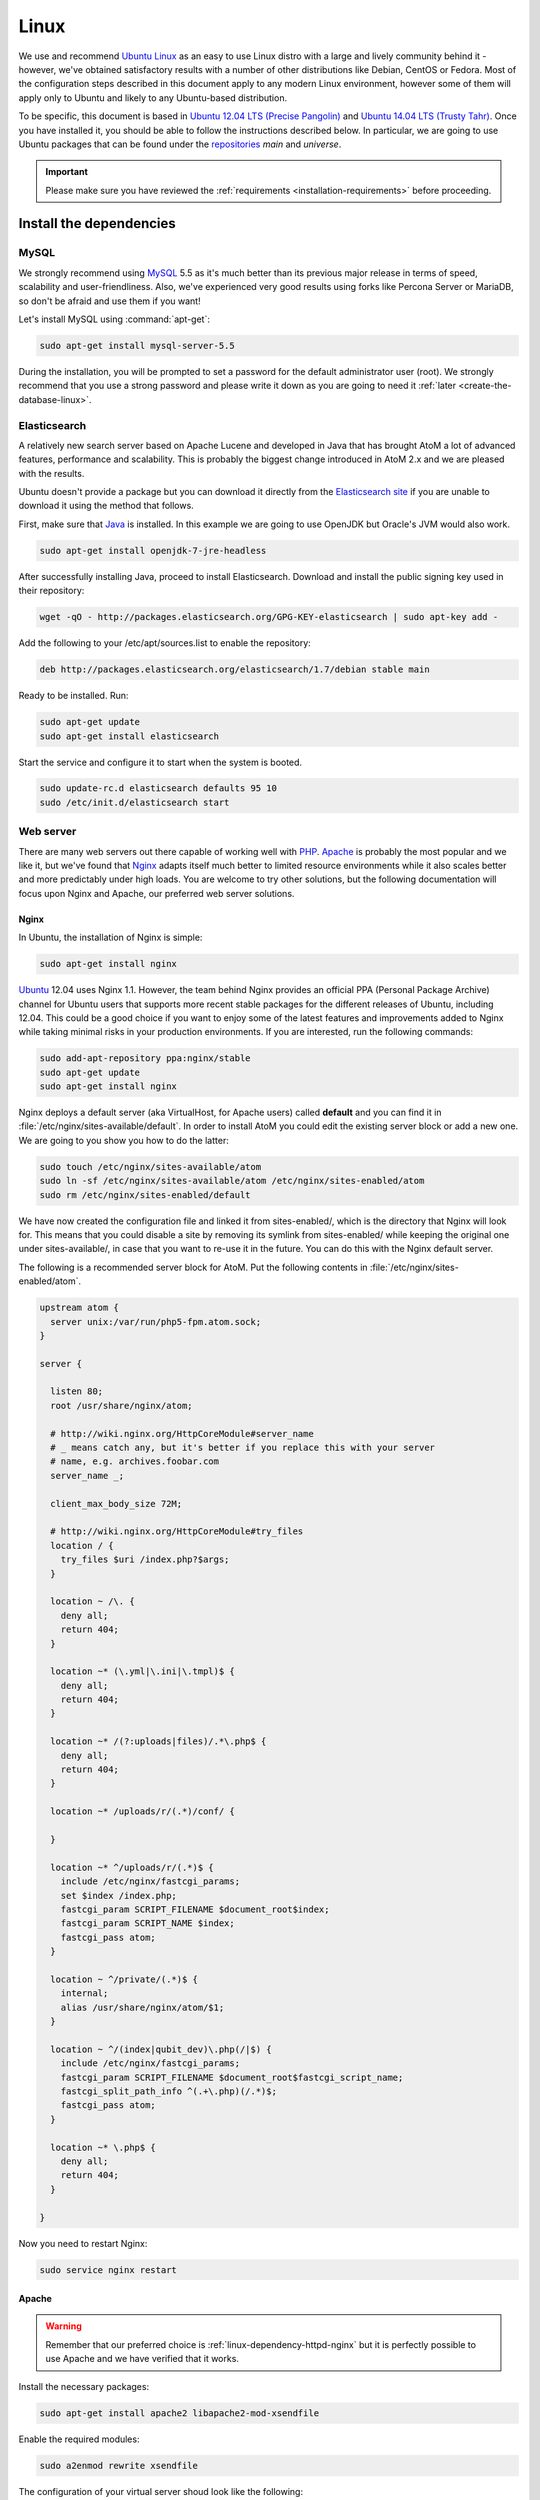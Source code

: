 .. _installation-linux:

=====
Linux
=====

We use and recommend `Ubuntu Linux <http://www.ubuntu.com/>`__ as an easy to
use Linux distro with a large and lively community behind it - however, we've
obtained satisfactory results with a number of other distributions like
Debian, CentOS or Fedora. Most of the configuration steps described in this
document apply to any modern Linux environment, however some of them will
apply only to Ubuntu and likely to any Ubuntu-based distribution.

To be specific, this document is based in
`Ubuntu 12.04 LTS (Precise Pangolin) <http://releases.ubuntu.com/precise/>`_
and `Ubuntu 14.04 LTS (Trusty Tahr) <http://releases.ubuntu.com/trusty/>`_.
Once you have installed it, you should be able to follow the instructions
described below. In particular, we are going to use Ubuntu packages that can
be found under the
`repositories <https://help.ubuntu.com/community/Repositories/Ubuntu>`_ *main*
and *universe*.

.. IMPORTANT::

   Please make sure you have reviewed the :ref:`requirements
   <installation-requirements>` before proceeding.

.. _linux-install-dependencies:

Install the dependencies
========================

.. _linux-dependency-mysql:

MySQL
-----

We strongly recommend using `MySQL <https://www.mysql.com/>`__  5.5 as it's
much better than its previous major release in terms of speed, scalability and
user-friendliness. Also, we've experienced very good results using forks like
Percona Server or MariaDB, so don't be afraid and use them if you want!

Let's install MySQL using :command:`apt-get`:

.. code-block:: bash

   sudo apt-get install mysql-server-5.5

During the installation, you will be prompted to set a password for the default
administrator user (root). We strongly recommend that you use a strong password
and please write it down as you are going to need it :ref:`later <create-the-database-linux>`.

.. _linux-dependency-elasticsearch:

Elasticsearch
-------------

A relatively new search server based on Apache Lucene and developed in Java that
has brought AtoM a lot of advanced features, performance and scalability. This is
probably the biggest change introduced in AtoM 2.x and we are pleased
with the results.

Ubuntu doesn't provide a package but you can download it directly from the
`Elasticsearch site <https://www.elastic.co/downloads/elasticsearch>`_ if you are
unable to download it using the method that follows.

First, make sure that `Java <https://www.java.com/en/>`__ is installed. In this
example we are going to use OpenJDK but Oracle's JVM would also work.

.. code-block:: bash

   sudo apt-get install openjdk-7-jre-headless

After successfully installing Java, proceed to install Elasticsearch. Download
and install the public signing key used in their repository:

.. code-block:: bash

   wget -qO - http://packages.elasticsearch.org/GPG-KEY-elasticsearch | sudo apt-key add -

Add the following to your /etc/apt/sources.list to enable the repository:

.. code-block:: bash

   deb http://packages.elasticsearch.org/elasticsearch/1.7/debian stable main

Ready to be installed. Run:

.. code-block:: bash

   sudo apt-get update
   sudo apt-get install elasticsearch

Start the service and configure it to start when the system is booted.

.. code-block:: bash

   sudo update-rc.d elasticsearch defaults 95 10
   sudo /etc/init.d/elasticsearch start

.. _linux-dependency-httpd:

Web server
----------

There are many web servers out there capable of working well with
`PHP <http://php.net/>`__. `Apache <https://httpd.apache.org/>`__ is probably
the most popular and we like it, but we've found that
`Nginx <http://nginx.com/>`__ adapts itself much better to limited resource
environments while it also scales better and more predictably under high loads.
You are welcome to try other solutions, but the following documentation will
focus upon Nginx and Apache, our preferred web server solutions.

.. _linux-dependency-httpd-nginx:

Nginx
`````

In Ubuntu, the installation of Nginx is simple:

.. code-block:: bash

   sudo apt-get install nginx

`Ubuntu <http://www.ubuntu.com/>`__ 12.04 uses Nginx 1.1. However, the team
behind Nginx provides an official PPA  (Personal Package Archive) channel for
Ubuntu users that supports more recent stable packages for the different
releases of Ubuntu, including 12.04. This could be a good choice if you want
to enjoy some of the latest features and improvements added to Nginx while
taking minimal risks in your production environments. If you are interested,
run the following commands:

.. code-block:: bash

   sudo add-apt-repository ppa:nginx/stable
   sudo apt-get update
   sudo apt-get install nginx

Nginx deploys a default server (aka VirtualHost, for Apache users) called
**default** and you can find it in :file:`/etc/nginx/sites-available/default`.
In order to install AtoM you could edit the existing server block or add a new
one. We are going to you show you how to do the latter:

.. code-block:: bash

   sudo touch /etc/nginx/sites-available/atom
   sudo ln -sf /etc/nginx/sites-available/atom /etc/nginx/sites-enabled/atom
   sudo rm /etc/nginx/sites-enabled/default

We have now created the configuration file and linked it from sites-enabled/, which
is the directory that Nginx will look for. This means that you could
disable a site by removing its symlink from sites-enabled/ while keeping the
original one under sites-available/, in case that you want to re-use it in the
future. You can do this with the Nginx default server.

The following is a recommended server block for AtoM. Put the following contents
in :file:`/etc/nginx/sites-enabled/atom`.

.. code-block:: nginx

   upstream atom {
     server unix:/var/run/php5-fpm.atom.sock;
   }

   server {

     listen 80;
     root /usr/share/nginx/atom;

     # http://wiki.nginx.org/HttpCoreModule#server_name
     # _ means catch any, but it's better if you replace this with your server
     # name, e.g. archives.foobar.com
     server_name _;

     client_max_body_size 72M;

     # http://wiki.nginx.org/HttpCoreModule#try_files
     location / {
       try_files $uri /index.php?$args;
     }

     location ~ /\. {
       deny all;
       return 404;
     }

     location ~* (\.yml|\.ini|\.tmpl)$ {
       deny all;
       return 404;
     }

     location ~* /(?:uploads|files)/.*\.php$ {
       deny all;
       return 404;
     }

     location ~* /uploads/r/(.*)/conf/ {

     }

     location ~* ^/uploads/r/(.*)$ {
       include /etc/nginx/fastcgi_params;
       set $index /index.php;
       fastcgi_param SCRIPT_FILENAME $document_root$index;
       fastcgi_param SCRIPT_NAME $index;
       fastcgi_pass atom;
     }

     location ~ ^/private/(.*)$ {
       internal;
       alias /usr/share/nginx/atom/$1;
     }

     location ~ ^/(index|qubit_dev)\.php(/|$) {
       include /etc/nginx/fastcgi_params;
       fastcgi_param SCRIPT_FILENAME $document_root$fastcgi_script_name;
       fastcgi_split_path_info ^(.+\.php)(/.*)$;
       fastcgi_pass atom;
     }

     location ~* \.php$ {
       deny all;
       return 404;
     }

   }

Now you need to restart Nginx:

.. code-block:: bash

   sudo service nginx restart

.. _linux-dependency-httpd-apache:

Apache
``````
.. warning::

   Remember that our preferred choice is :ref:`linux-dependency-httpd-nginx` but it
   is perfectly possible to use Apache and we have verified that it works.

Install the necessary packages:

.. code-block:: bash

   sudo apt-get install apache2 libapache2-mod-xsendfile

Enable the required modules:

.. code-block:: bash

   sudo a2enmod rewrite xsendfile

The configuration of your virtual server shoud look like the following:

.. code-block:: apache

    <VirtualHost *:80>
      DocumentRoot /var/www/atom
      RewriteEngine On
      RewriteRule ^/uploads/r/([^/]*)/conf/(.*)$ /var/www/atom/uploads/r/$1/conf/$2 [L]
      RewriteRule ^/uploads/(.*)$ /var/www/atom/uploads/$1 [L]
      <LocationMatch ^/uploads>
        XSendFile On
        XSendFilePath /var/www/atom/uploads
        SetEnv ATOM_XSENDFILE 1
      </LocationMatch>
    </VirtualHost>

You also need to decide if you are going to use php5-fpm or mod_php. We prefer
the former, in combination with Nginx, but you can combine php5-fpm and Apache
as long as you install the Apache module mod_fastcgi (the corresponding Ubuntu
package is called libapache2-mod-fastcgi). We have not tried this ourselves but
it is definitely `possible <http://blog.starcklin.com/2013/08/install-mod-fastcgi-and-php5-fpm-on-ubuntu/>`__.

.. _linux-dependency-php:

PHP
---

Our favorite way to deploy AtoM is using `PHP-FPM <http://php-fpm.org/>`__, a
process manager that scales better than other solutions like FastCGI. The
following command will install it along with the rest of PHP extensions
:ref:`required <installation-requirements>` by AtoM:

.. code-block:: bash

    sudo apt-get install php5-cli php5-fpm php5-curl php5-mysql php5-xsl php5-json php5-ldap php-apc

If you are using Ubuntu 14.04, make sure that php5-readline is also installed.

.. code-block:: bash

    sudo apt-get install php5-readline

If you are using Apache, you will also need to install mod_php:

.. code-block:: bash

    sudo apt-get install libapache2-mod-php5

Let's add a new PHP pool for AtoM by adding the following contents in a new file
called :file:`/etc/php5/fpm/pool.d/atom.conf`:

.. code-block:: ini

   [atom]

   # The user running the application
   user = www-data
   group = www-data

   # Use UNIX sockets if Nginx and PHP-FPM are running in the same machine
   listen = /var/run/php5-fpm.atom.sock
   listen.owner = www-data
   listen.group = www-data
   listen.mode = 0600

   # The following directives should be tweaked based in your hardware resources
   pm = dynamic
   pm.max_children = 30
   pm.start_servers = 10
   pm.min_spare_servers = 10
   pm.max_spare_servers = 10
   pm.max_requests = 200

   chdir = /

   # Some defaults for your PHP production environment
   # A full list here: http://www.php.net/manual/en/ini.list.php
   php_admin_value[expose_php] = off
   php_admin_value[allow_url_fopen] = on
   php_admin_value[memory_limit] = 512M
   php_admin_value[max_execution_time] = 120
   php_admin_value[post_max_size] = 72M
   php_admin_value[upload_max_filesize] = 64M
   php_admin_value[max_file_uploads] = 10
   php_admin_value[cgi.fix_pathinfo] = 0
   php_admin_value[display_errors] = off
   php_admin_value[display_startup_errors] = off
   php_admin_value[html_errors] = off
   php_admin_value[session.use_only_cookies] = 0

   # APC, which is still used in PHP 5.5 for userland memory cache unless you
   # are switching to something like sfMemcacheCache
   php_admin_value[apc.enabled] = 1
   php_admin_value[apc.shm_size] = 64M
   php_admin_value[apc.num_files_hint] = 5000
   php_admin_value[apc.stat] = 0

   # Zend OPcache
   # Only in Ubuntu 14.04 (PHP 5.5).
   # Don't use this in Ubuntu 12.04, it won't work.
   php_admin_value[opcache.enable] = 1
   php_admin_value[opcache.enable_cli] = 0
   php_admin_value[opcache.memory_consumption] = 192
   php_admin_value[opcache.interned_strings_buffer] = 16
   php_admin_value[opcache.max_accelerated_files] = 4000
   php_admin_value[opcache.validate_timestamps] = 0
   php_admin_value[opcache.fast_shutdown] = 1

   # This is a good place to define some environment variables, e.g. use
   # ATOM_DEBUG_IP to define a list of IP addresses with full access to the
   # debug frontend or ATOM_READ_ONLY if you want AtoM to prevent
   # authenticated users
   env[ATOM_DEBUG_IP] = "10.10.10.10,127.0.0.1"
   env[ATOM_READ_ONLY] = "off"

Note that the section "Zend OPcache" won't work in Ubuntu 12.04. Comment it out
or remove it unless you are using Ubuntu 14.04.

The process manager has to be restarted:

.. code-block:: bash

   sudo service php5-fpm restart

If the service fails to start, make sure that the configuration file has been
has been pasted properly. You can also check the syntax by running:

.. code-block:: bash

   sudo php5-fpm --test

If you are not planning to use the default PHP pool (``www``), feel free to
remove it:

.. code-block:: bash

   sudo rm /etc/php5/fpm/pool.d/www.conf
   sudo service php5-fpm restart

.. _linux-other-packages:

Gearman job server
------------------

Gearman job server is required by AtoM as of version 2.2.

.. code-block:: bash

   sudo apt-get install gearman-job-server

Other packages
--------------

In order to generate PDF finding aids, AtoM requires `Apache FOP 1.0 <https://archive.apache.org/dist/xmlgraphics/fop/binaries/fop-1.0-bin.tar.gz>`__.
After downloading and extracting it, ensure you have the fop executable in your
system's executable path. Additionally, you may need to set the environmental
variable FOP_HOME to the folder path you extracted Apache FOP to, for example:

.. code-block:: bash

   sudo -s
   wget https://archive.apache.org/dist/xmlgraphics/fop/binaries/fop-1.0-bin.tar.gz
   tar -zxvf fop-1.0-bin.tar.gz
   rm fop-1.0-bin.tar.gz
   mv fop-1.0 /usr/share
   ln -s /usr/share/fop-1.0/fop /usr/bin/fop
   echo 'FOP_HOME="/usr/share/fop-1.0"' >> /etc/environment
   exit

If you want AtoM to be able to process :term:`digital objects <digital object>`
in formats like JPEG or to extract the text from your PDF documents, there are
certain packages that you need to install. They are not mandatory but if they
are found in the system, AtoM will use them to produce digital object
derivatives from your :term:`master objects <master digital object>`. for
more information on each, see: :ref:`Requirements: other dependencies
<other-dependencies>`. The following will install all the recommended
dependencies at once:

.. code-block:: bash

   sudo apt-get install imagemagick ghostscript poppler-utils

Install ffmpeg from Archivematica's PPA, which works for both Ubuntu 12.04
(precise) and Ubuntu 14.04 (trusty).

.. code-block:: bash

   sudo add-apt-repository ppa:archivematica/externals
   sudo apt-get update
   sudo apt-get install ffmpeg

.. _linux-install-atom:

Download AtoM
=============

Now that we have installed and configured all dependencies, we are ready to
download and install AtoM itself. The safest way is to install AtoM from the
tarball, which you can find in the
`download section <http://www.accesstomemory.org/download/>`_. However,
experienced users may prefer to check out the code from our `public repository
<https://github.com/artefactual/atom>`__.

The following instructions assume that we are installing AtoM under
:file:`/usr/share/nginx` and that you are using AtoM |release|.

.. _linux-install-tarball:

Option 1: Download the tarball
------------------------------

.. code-block:: bash

   wget https://storage.accesstomemory.org/releases/atom-2.2.1.tar.gz
   sudo mkdir /usr/share/nginx/atom
   sudo tar xzf atom-2.2.1.tar.gz -C /usr/share/nginx/atom --strip 1


.. _linux-checkout-git:

Option 2: Check out the code from our git repository
----------------------------------------------------

Install git:

.. code-block:: bash

   sudo apt-get install git

.. code-block:: bash

   sudo mkdir /usr/share/nginx/atom
   sudo git clone -b stable/2.2.x http://github.com/artefactual/atom.git /usr/share/nginx/atom
   cd /usr/share/nginx/atom

If you are not interested in downloading all the history from git, you could
also truncate it to a specific number of revisions, e.g.: just one revision

.. code-block:: bash

   git clone --depth 1 http://github.com/artefactual/atom.git /usr/share/nginx/atom

Once you've cloned the code from our git repository, you'll need to compile
the CSS files:

.. code-block:: bash

   curl -sL https://deb.nodesource.com/setup_6.x | sudo -E bash -
   sudo apt-get install nodejs
   sudo npm install -g "less@<2.0.0"
   cd /usr/share/nginx/atom/plugins/arDominionPlugin/
   sudo make # At this point the files still belong to root


.. _linux-filesystem-permissions:

Filesystem permissions
======================

By default, Nginx runs as the www-data user. There are a few directories under
AtoM that must be writable by the web server. The easiest way to ensure this is
to update the owner of the AtoM directory and its contents by running:

.. code-block:: bash

   sudo chown -R www-data:www-data /usr/share/nginx/atom

If you are deploying AtoM in a shared environment we recommend you to pay
attention to the permissions assigned to **others**. The following is an
example on how to clear all mode bits for others:

.. code-block:: bash

   sudo chmod o= /usr/share/nginx/atom

.. _create-the-database-linux:

Create the database
===================

Assuming that you are running `MySQL <https://www.mysql.com/>`__ in localhost,
please create the database by running the following command using the
password you created :ref:`earlier <linux-dependency-mysql>`:

.. code-block:: bash

   mysql -h localhost -u root -p -e "CREATE DATABASE atom CHARACTER SET utf8 COLLATE utf8_unicode_ci;"

Notice that the database has been called **atom**. Feel free to change its name.

In case your MySQL server is **not** the same as your web server, replace
"localhost" with the address of your MySQL server.

.. warning::

   Plase make sure that you are using an empty database! Don't reuse an old
   database unless it's empty. You can always drop it by using the
   :command:`DROP DATABASE` command and then create it again.

Additionally, it's always a good idea to create a specific MySQL user for AtoM
to keep things safer. This is how you can create an user called ``atom`` with
password ``12345`` and the permissions needed for the database created above.

.. code-block:: bash

   mysql -h localhost -u root -p -e "GRANT INDEX, CREATE, SELECT, INSERT, UPDATE, DELETE, ALTER, LOCK TABLES ON atom.* TO 'atom'@'localhost' IDENTIFIED BY '12345';"

Note that the ``INDEX``, ``CREATE`` and ``ALTER`` privileges are only necessary
during the installation process or when you are upgrading AtoM to a newer
version. They can be removed from the user once you are finished with the
installation or you can change the user used by AtoM in :ref:`config.php <config-config-php>`.

.. _linux-run-installer:

Run the web installer
=====================

You should now be ready to run the installer. It's a simple web interface that
changes some internal configuration files according to your environment and adds
the necessary tables and initial data to the database recently created.

Open your browser and type the URL in the address bar. The URL can greatly
change depending on your web server configuration. The URL will usually be
something like http://localhost. AtoM will redirect you to the installer
automatically.

The installation process consists of a number of steps where you will be asked
for configuration details such as the location of your database server. If you
have followed this document to the letter, this is how you should fill the
following fields:

* Database name: ``atom``
* Database username: ``atom``
* Database password: ``12345``
* Database host: ``localhost``
* Database port: ``3306``
* Search host: ``localhost``
* Search port: ``9200``
* Search index: ``atom``

Of course, some of these fields will look very different if you are running
AtoM in a distributed way, where your services like MySQL or Elasticsearch are
running in separate machines.

The rest of the fields can be filled as you need:

* Site title
* Site description
* Site base URL
* Username
* E-mail address
* Password

.. TIP::

   You can always change the :term:`site title`, :term:`site description`, and
   :term:`Base URL` later via **Admin > Settings > Site information**. See:
   :ref:`site-information` for more information. The Username, email, and
   password can also be changed by an :term:`administrator` after installation
   via the :term:`user interface` - see: :ref:`edit-user`.

.. _linux-workers:

Deployment of workers
=====================

Optionally, you can use Gearman to add support for asynchronous tasks like
SWORD deposits, managing rights inheritance, and generating finding aids. Check
out the following page for further installation details:
:ref:`installation-asynchronous-jobs`.

.. _linux-configuration-files:

Configure AtoM via the command-line
===================================

There are various settings that can only be configured via the command-line -
for example, the default timezone of the application. Depending on your local
requirements, it may be preferable to configure some of these now. For more
information on these settings see: :ref:`customization-config-files`.

.. _linux-security-considerations:

Security considerations
=======================

Now that AtoM is installed, please take a moment to read our
:ref:`security section <security>` where we will show you how to
configure the firewall in Ubuntu and back up AtoM.

We strongly encourage our users to configure a firewall because some of the
services configured should not be exposed in the wild, e.g. Elasticsearch was
not designed to be accessible from untrusted networks and it's a common attack
vector.
